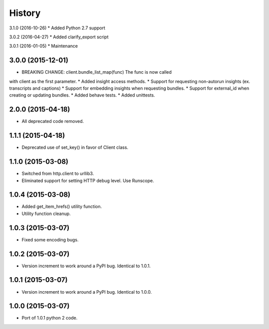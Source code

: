 .. :changelog:

History
-------

3.1.0 (2016-10-26)
* Added Python 2.7 support

3.0.2 (2016-04-27)
* Added clarify_export script

3.0.1 (2016-01-05)
* Maintenance

3.0.0 (2015-12-01)
++++++++++++++++++

* BREAKING CHANGE: client.bundle_list_map(func) The func is now called
with client as the first parameter.
* Added insight access methods.
* Support for requesting non-autorun insights (ex. transcripts and captions)
* Support for embedding insights when requesting bundles.
* Support for external_id when creating or updating bundles.
* Added behave tests.
* Added unittests.

2.0.0 (2015-04-18)
++++++++++++++++++

* All deprecated code removed.

1.1.1 (2015-04-18)
++++++++++++++++++

* Deprecated use of set_key() in favor of Client class.

1.1.0 (2015-03-08)
++++++++++++++++++

* Switched from http.client to urllib3.
* Eliminated support for setting HTTP debug level. Use Runscope.

1.0.4 (2015-03-08)
++++++++++++++++++

* Added get_item_hrefs() utility function.
* Utility function cleanup.

1.0.3 (2015-03-07)
++++++++++++++++++

* Fixed some encoding bugs.

1.0.2 (2015-03-07)
++++++++++++++++++

* Version increment to work around a PyPI bug. Identical to 1.0.1.

1.0.1 (2015-03-07)
++++++++++++++++++

* Version increment to work around a PyPI bug. Identical to 1.0.0.

1.0.0 (2015-03-07)
++++++++++++++++++

* Port of 1.0.1 python 2 code.

